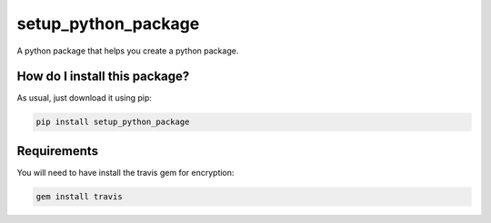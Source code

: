 setup_python_package
======================================================================
|travis| |pip|

A python package that helps you create a python package.

How do I install this package?
----------------------------------------------
As usual, just download it using pip:

.. code:: shell

    pip install setup_python_package

Requirements
----------------------------------------------
You will need to have install the travis gem for encryption:

.. code:: shell

    gem install travis


.. |travis| image:: https://travis-ci.org/LucaCappelletti94/setup_python_package.png
   :target: https://travis-ci.org/LucaCappelletti94/setup_python_package

.. |pip| image:: https://badge.fury.io/py/setup_python_package.svg
    :target: https://badge.fury.io/py/setup_python_package


